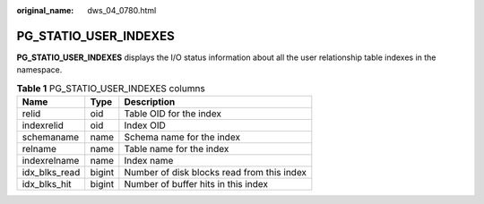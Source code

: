 :original_name: dws_04_0780.html

.. _dws_04_0780:

PG_STATIO_USER_INDEXES
======================

**PG_STATIO_USER_INDEXES** displays the I/O status information about all the user relationship table indexes in the namespace.

.. table:: **Table 1** PG_STATIO_USER_INDEXES columns

   ============= ====== ==========================================
   Name          Type   Description
   ============= ====== ==========================================
   relid         oid    Table OID for the index
   indexrelid    oid    Index OID
   schemaname    name   Schema name for the index
   relname       name   Table name for the index
   indexrelname  name   Index name
   idx_blks_read bigint Number of disk blocks read from this index
   idx_blks_hit  bigint Number of buffer hits in this index
   ============= ====== ==========================================

